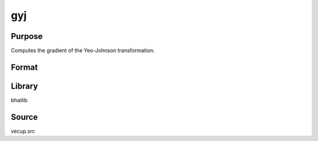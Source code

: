 gyj
==============================================
Purpose
----------------
Computes the gradient of the Yeo-Johnson transformation.

Format
----------------
.. function:: g = gyj(lamnew, x)

    :param lamnew: Lambda parameter (logit transformed).
    :type lamnew: scalar or vector

    :param x: Input data vector.
    :type x: vector

    :return g: Gradient vector.
    :rtype g: vector

Library
-------
bhatlib

Source
------
vecup.src